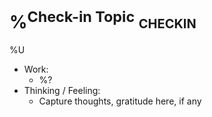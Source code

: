* %^{Check-in Topic} :checkin:
%U
- Work:
  + %?
- Thinking / Feeling:
  + Capture thoughts, gratitude here, if any
